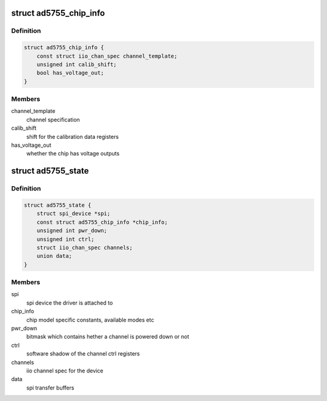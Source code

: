 .. -*- coding: utf-8; mode: rst -*-
.. src-file: drivers/iio/dac/ad5755.c

.. _`ad5755_chip_info`:

struct ad5755_chip_info
=======================

.. c:type:: struct ad5755_chip_info

    chip specific information

.. _`ad5755_chip_info.definition`:

Definition
----------

.. code-block:: c

    struct ad5755_chip_info {
        const struct iio_chan_spec channel_template;
        unsigned int calib_shift;
        bool has_voltage_out;
    }

.. _`ad5755_chip_info.members`:

Members
-------

channel_template
    channel specification

calib_shift
    shift for the calibration data registers

has_voltage_out
    whether the chip has voltage outputs

.. _`ad5755_state`:

struct ad5755_state
===================

.. c:type:: struct ad5755_state

    driver instance specific data

.. _`ad5755_state.definition`:

Definition
----------

.. code-block:: c

    struct ad5755_state {
        struct spi_device *spi;
        const struct ad5755_chip_info *chip_info;
        unsigned int pwr_down;
        unsigned int ctrl;
        struct iio_chan_spec channels;
        union data;
    }

.. _`ad5755_state.members`:

Members
-------

spi
    spi device the driver is attached to

chip_info
    chip model specific constants, available modes etc

pwr_down
    bitmask which contains  hether a channel is powered down or not

ctrl
    software shadow of the channel ctrl registers

channels
    iio channel spec for the device

data
    spi transfer buffers

.. This file was automatic generated / don't edit.

